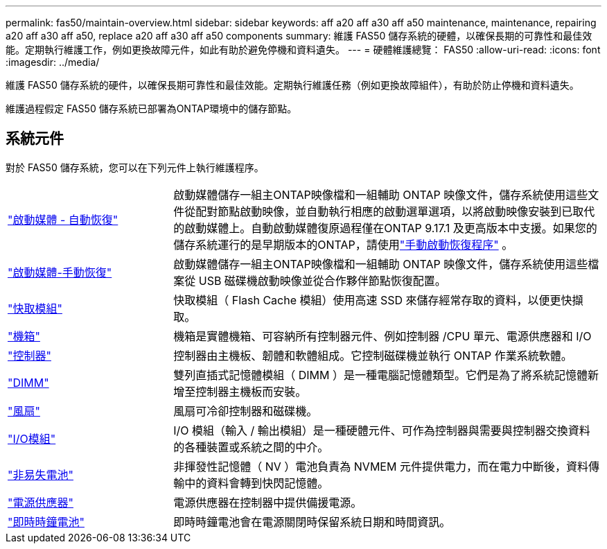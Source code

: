 ---
permalink: fas50/maintain-overview.html 
sidebar: sidebar 
keywords: aff a20 aff a30 aff a50 maintenance, maintenance, repairing a20 aff a30 aff a50, replace a20 aff a30 aff a50 components 
summary: 維護 FAS50 儲存系統的硬體，以確保長期的可靠性和最佳效能。定期執行維護工作，例如更換故障元件，如此有助於避免停機和資料遺失。 
---
= 硬體維護總覽： FAS50
:allow-uri-read: 
:icons: font
:imagesdir: ../media/


[role="lead"]
維護 FAS50 儲存系統的硬件，以確保長期可靠性和最佳效能。定期執行維護任務（例如更換故障組件），有助於防止停機和資料遺失。

維護過程假定 FAS50 儲存系統已部署為ONTAP環境中的儲存節點。



== 系統元件

對於 FAS50 儲存系統，您可以在下列元件上執行維護程序。

[cols="25,65"]
|===


 a| 
link:bootmedia-replace-workflow-bmr.html["啟動媒體 - 自動恢復"]
 a| 
啟動媒體儲存一組主ONTAP映像檔和一組輔助 ONTAP 映像文件，儲存系統使用這些文件從配對節點啟動映像，並自動執行相應的啟動選單選項，以將啟動映像安裝到已取代的啟動媒體上。自動啟動媒體復原過程僅在ONTAP 9.17.1 及更高版本中支援。如果您的儲存系統運行的是早期版本的ONTAP，請使用link:bootmedia-replace-workflow.html["手動啟動恢復程序"] 。



 a| 
link:bootmedia-replace-workflow.html["啟動媒體-手動恢復"]
 a| 
啟動媒體儲存一組主ONTAP映像檔和一組輔助 ONTAP 映像文件，儲存系統使用這些檔案從 USB 磁碟機啟動映像並從合作夥伴節點恢復配置。



 a| 
link:caching-module-hot-swap.html["快取模組"]
 a| 
快取模組（ Flash Cache 模組）使用高速 SSD 來儲存經常存取的資料，以便更快擷取。



 a| 
link:chassis-replace-workflow.html["機箱"]
 a| 
機箱是實體機箱、可容納所有控制器元件、例如控制器 /CPU 單元、電源供應器和 I/O



 a| 
link:controller-replace-workflow.html["控制器"]
 a| 
控制器由主機板、韌體和軟體組成。它控制磁碟機並執行 ONTAP 作業系統軟體。



 a| 
link:dimm-replace.html["DIMM"]
 a| 
雙列直插式記憶體模組（ DIMM ）是一種電腦記憶體類型。它們是為了將系統記憶體新增至控制器主機板而安裝。



 a| 
link:fan-replace.html["風扇"]
 a| 
風扇可冷卻控制器和磁碟機。



 a| 
link:io-module-overview.html["I/O模組"]
 a| 
I/O 模組（輸入 / 輸出模組）是一種硬體元件、可作為控制器與需要與控制器交換資料的各種裝置或系統之間的中介。



 a| 
link:nvdimm-battery-replace.html["非易失電池"]
 a| 
非揮發性記憶體（ NV ）電池負責為 NVMEM 元件提供電力，而在電力中斷後，資料傳輸中的資料會轉到快閃記憶體。



 a| 
link:power-supply-replace.html["電源供應器"]
 a| 
電源供應器在控制器中提供備援電源。



 a| 
link:rtc-battery-replace.html["即時時鐘電池"]
 a| 
即時時鐘電池會在電源關閉時保留系統日期和時間資訊。

|===